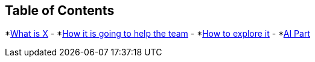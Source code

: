 == Table of Contents
*xref:1.adoc[What is X]
-
*xref:2.adoc[How it is going to help the team]
-
*xref:3.adoc[How to explore it]
-
*xref:4.adoc[AI Part]

